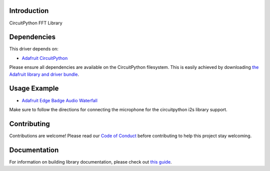 Introduction
============

.. image:: https://readthedocs.org/projects/teaandtechtime-circuitpython-fft/badge/?version=latest
    :target: https://circuitpython.readthedocs.io/projects/fft/en/latest/
    :alt: Documentation Status

.. image:: https://img.shields.io/discord/327254708534116352.svg
    :target: https://discord.gg/nBQh6qu
    :alt: Discord

.. image:: https://travis-ci.com/tschucker/Teaandtechtime_CircuitPython_FFT.svg?branch=master
    :target: https://travis-ci.com/tschucker/Teaandtechtime_CircuitPython_FFT
    :alt: Build Status

CircuitPython FFT Library


Dependencies
=============
This driver depends on:

* `Adafruit CircuitPython <https://github.com/adafruit/circuitpython>`_

Please ensure all dependencies are available on the CircuitPython filesystem.
This is easily achieved by downloading
`the Adafruit library and driver bundle <https://circuitpython.org/libraries>`_.

Usage Example
=============

* `Adafruit Edge Badge Audio Waterfall <https://github.com/Tschucker/circuitpython_edgebadge_audio_spectrum_waterfall_display>`_

Make sure to follow the directions for connecting the microphone for the circuitpython i2s library support.

Contributing
============

Contributions are welcome! Please read our `Code of Conduct
<https://github.com/tschucker/Teaandtechtime_CircuitPython_FFT/blob/master/CODE_OF_CONDUCT.md>`_
before contributing to help this project stay welcoming.

Documentation
=============

For information on building library documentation, please check out `this guide <https://learn.adafruit.com/creating-and-sharing-a-circuitpython-library/sharing-our-docs-on-readthedocs#sphinx-5-1>`_.

